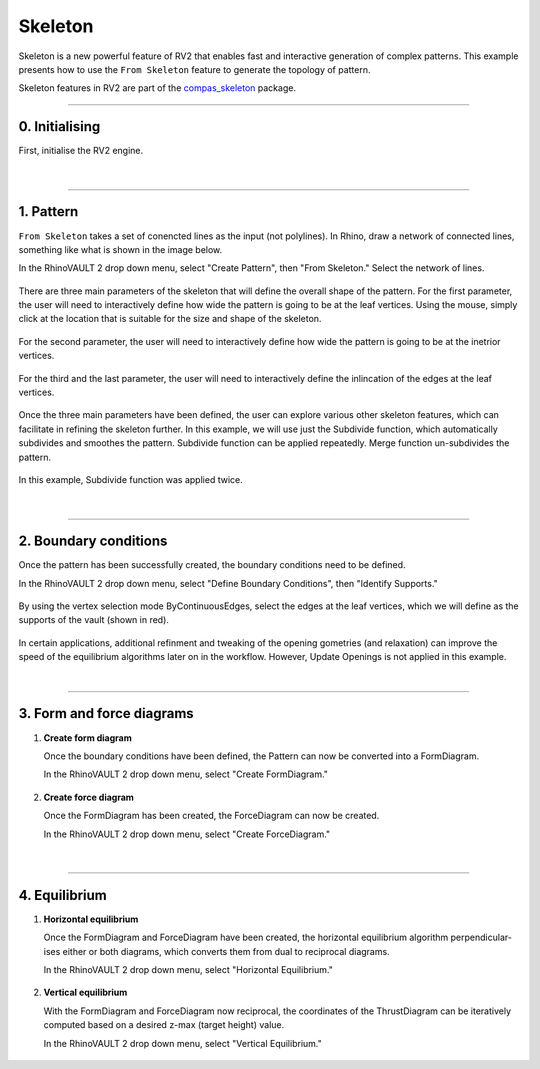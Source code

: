 ********************************************************************************
Skeleton
********************************************************************************

.. figure:: /_images/example_skeleton_0.jpg
    :figclass: figure
    :class: figure-img img-fluid

Skeleton is a new powerful feature of RV2 that enables fast and interactive generation of complex patterns. This example presents how to use the ``From Skeleton`` feature to generate the topology of pattern.

Skeleton features in RV2 are part of the `compas_skeleton <https://github.com/BlockResearchGroup/compas_skeleton>`_  package.

\

----

0. Initialising
===============

First, initialise the RV2 engine.

.. figure:: /_images/example_skeleton_1.jpg
    :figclass: figure
    :class: figure-img img-fluid

|

----

1. Pattern
==========

``From Skeleton`` takes a set of conencted lines as the input (not polylines). In Rhino, draw a network of connected lines, something like what is shown in the image below.

In the RhinoVAULT 2 drop down menu, select "Create Pattern", then "From Skeleton." Select the network of lines.

.. figure:: /_images/example_skeleton_2.jpg
    :figclass: figure
    :class: figure-img img-fluid

There are three main parameters of the skeleton that will define the overall shape of the pattern. For the first parameter, the user will need to interactively define how wide the pattern is going to be at the leaf vertices. Using the mouse, simply click at the location that is suitable for the size and shape of the skeleton.

.. figure:: /_images/example_skeleton_3.jpg
    :figclass: figure
    :class: figure-img img-fluid

For the second parameter, the user will need to interactively define how wide the pattern is going to be at the inetrior vertices.

.. figure:: /_images/example_skeleton_4.jpg
    :figclass: figure
    :class: figure-img img-fluid

For the third and the last parameter, the user will need to interactively define the inlincation of the edges at the leaf vertices.

.. figure:: /_images/example_skeleton_5.jpg
    :figclass: figure
    :class: figure-img img-fluid

Once the three main parameters have been defined, the user can explore various other skeleton features, which can facilitate in refining the skeleton further. In this example, we will use just the Subdivide function, which automatically subdivides and smoothes the pattern. Subdivide function can be applied repeatedly. Merge function un-subdivides the pattern.

.. figure:: /_images/example_skeleton_6.jpg
    :figclass: figure
    :class: figure-img img-fluid

In this example, Subdivide function was applied twice.

.. figure:: /_images/example_skeleton_7.jpg
    :figclass: figure
    :class: figure-img img-fluid

|

----

2. Boundary conditions
======================

Once the pattern has been successfully created, the boundary conditions need to be defined.


In the RhinoVAULT 2 drop down menu, select "Define Boundary Conditions", then "Identify Supports."

.. figure:: /_images/example_skeleton_8.jpg
    :figclass: figure
    :class: figure-img img-fluid

By using the vertex selection mode ByContinuousEdges, select the edges at the leaf vertices, which we will define as the supports of the vault (shown in red).

.. figure:: /_images/example_skeleton_9.jpg
    :figclass: figure
    :class: figure-img img-fluid

In certain applications, additional refinment and tweaking of the opening gometries (and relaxation) can improve the speed of the equilibrium algorithms later on in the workflow. However, Update Openings is not applied in this example.

|

----

3. Form and force diagrams
==========================



1.  **Create form diagram**

    Once the boundary conditions have been defined, the Pattern can now be converted into a FormDiagram.

    In the RhinoVAULT 2 drop down menu, select "Create FormDiagram."

    .. figure:: /_images/example_skeleton_10.jpg
        :figclass: figure
        :class: figure-img img-fluid

2.  **Create force diagram**

    Once the FormDiagram has been created, the ForceDiagram can now be created.

    In the RhinoVAULT 2 drop down menu, select "Create ForceDiagram."

    .. figure:: /_images/example_skeleton_11.jpg
        :figclass: figure
        :class: figure-img img-fluid

|

----

4. Equilibrium
==============


1.  **Horizontal equilibrium**

    Once the FormDiagram and ForceDiagram have been created, the horizontal equilibrium algorithm perpendicular-ises either or both diagrams, which converts them from dual to reciprocal diagrams.

    In the RhinoVAULT 2 drop down menu, select "Horizontal Equilibrium."

    .. figure:: /_images/example_skeleton_12.jpg
        :figclass: figure
        :class: figure-img img-fluid

2.  **Vertical equilibrium**

    With the FormDiagram and ForceDiagram now reciprocal, the coordinates of the ThrustDiagram can be iteratively computed based on a desired z-max (target height) value.

    In the RhinoVAULT 2 drop down menu, select "Vertical Equilibrium."

    .. figure:: /_images/example_skeleton_13.jpg
        :figclass: figure
        :class: figure-img img-fluid

    .. figure:: /_images/example_skeleton_14.jpg
        :figclass: figure
        :class: figure-img img-fluid